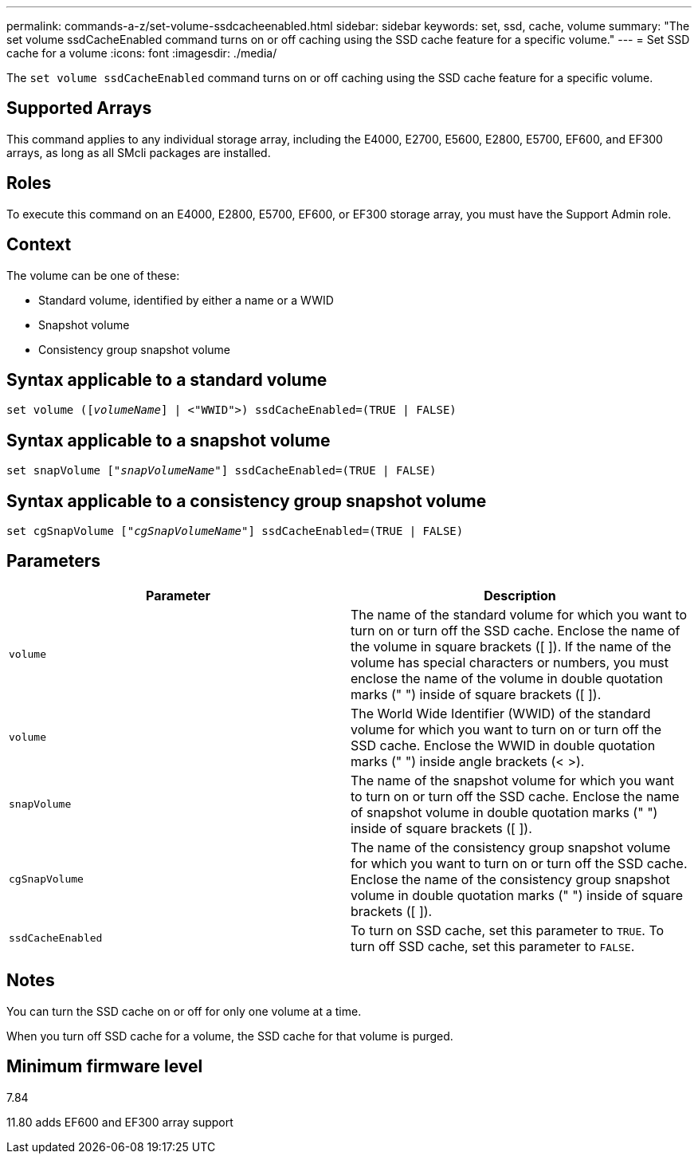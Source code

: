---
permalink: commands-a-z/set-volume-ssdcacheenabled.html
sidebar: sidebar
keywords: set, ssd, cache, volume
summary: "The set volume ssdCacheEnabled command turns on or off caching using the SSD cache feature for a specific volume."
---
= Set SSD cache for a volume
:icons: font
:imagesdir: ./media/

[.lead]
The `set volume ssdCacheEnabled` command turns on or off caching using the SSD cache feature for a specific volume.

== Supported Arrays

This command applies to any individual storage array, including the E4000, E2700, E5600, E2800, E5700, EF600, and EF300 arrays, as long as all SMcli packages are installed.

== Roles

To execute this command on an E4000, E2800, E5700, EF600, or EF300 storage array, you must have the Support Admin role.

== Context

The volume can be one of these:

* Standard volume, identified by either a name or a WWID
* Snapshot volume
* Consistency group snapshot volume

== Syntax applicable to a standard volume
[subs=+macros]
[source,cli]
----
set volume (pass:quotes[[_volumeName_]] | <"WWID">) ssdCacheEnabled=(TRUE | FALSE)
----

== Syntax applicable to a snapshot volume
[subs=+macros]
[source,cli]
----
set snapVolume pass:quotes[["_snapVolumeName_"]] ssdCacheEnabled=(TRUE | FALSE)
----

== Syntax applicable to a consistency group snapshot volume
[subs=+macros]
[source,cli]
----
set cgSnapVolume pass:quotes[["_cgSnapVolumeName_"]] ssdCacheEnabled=(TRUE | FALSE)
----

== Parameters

[cols="2*",options="header"]
|===
| Parameter| Description
a|
`volume`
a|
The name of the standard volume for which you want to turn on or turn off the SSD cache. Enclose the name of the volume in square brackets ([ ]). If the name of the volume has special characters or numbers, you must enclose the name of the volume in double quotation marks (" ") inside of square brackets ([ ]).

a|
`volume`
a|
The World Wide Identifier (WWID) of the standard volume for which you want to turn on or turn off the SSD cache. Enclose the WWID in double quotation marks (" ") inside angle brackets (< >).
a|
`snapVolume`
a|
The name of the snapshot volume for which you want to turn on or turn off the SSD cache. Enclose the name of snapshot volume in double quotation marks (" ") inside of square brackets ([ ]).
a|
`cgSnapVolume`
a|
The name of the consistency group snapshot volume for which you want to turn on or turn off the SSD cache. Enclose the name of the consistency group snapshot volume in double quotation marks (" ") inside of square brackets ([ ]).
a|
`ssdCacheEnabled`
a|
To turn on SSD cache, set this parameter to `TRUE`. To turn off SSD cache, set this parameter to `FALSE`.
|===

== Notes

You can turn the SSD cache on or off for only one volume at a time.

When you turn off SSD cache for a volume, the SSD cache for that volume is purged.

== Minimum firmware level

7.84

11.80 adds EF600 and EF300 array support
